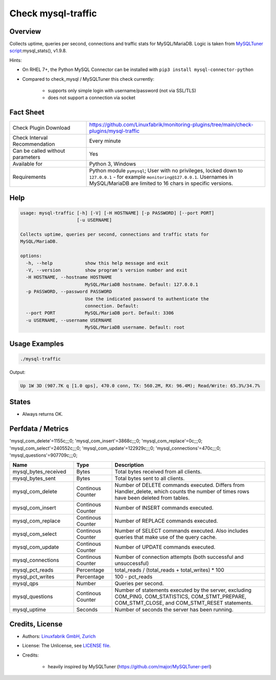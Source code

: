 Check mysql-traffic
===================

Overview
--------

Collects uptime, queries per second, connections and traffic stats for MySQL/MariaDB. Logic is taken from `MySQLTuner script <https://github.com/major/MySQLTuner-perl>`_:mysql_stats(), v1.9.8.

Hints:

* On RHEL 7+, the Python MySQL Connector can be installed with ``pip3 install mysql-connector-python``
* Compared to check_mysql / MySQLTuner this check currently:

    * supports only simple login with username/password (not via SSL/TLS)
    * does not support a connection via socket


Fact Sheet
----------

.. csv-table::
    :widths: 30, 70
    
    "Check Plugin Download",                "https://github.com/Linuxfabrik/monitoring-plugins/tree/main/check-plugins/mysql-traffic"
    "Check Interval Recommendation",        "Every minute"
    "Can be called without parameters",     "Yes"
    "Available for",                        "Python 3, Windows"
    "Requirements",                         "Python module ``pymysql``; User with no privileges, locked down to ``127.0.0.1`` - for example ``monitoring@127.0.0.1``. Usernames in MySQL/MariaDB are limited to 16 chars in specific versions."


Help
----

.. code-block:: text

    usage: mysql-traffic [-h] [-V] [-H HOSTNAME] [-p PASSWORD] [--port PORT]
                         [-u USERNAME]

    Collects uptime, queries per second, connections and traffic stats for
    MySQL/MariaDB.

    options:
      -h, --help            show this help message and exit
      -V, --version         show program's version number and exit
      -H HOSTNAME, --hostname HOSTNAME
                            MySQL/MariaDB hostname. Default: 127.0.0.1
      -p PASSWORD, --password PASSWORD
                            Use the indicated password to authenticate the
                            connection. Default:
      --port PORT           MySQL/MariaDB port. Default: 3306
      -u USERNAME, --username USERNAME
                            MySQL/MariaDB username. Default: root


Usage Examples
--------------

.. code-block:: bash

    ./mysql-traffic

Output:

.. code-block:: text

    Up 1W 3D (907.7K q [1.0 qps], 470.0 conn, TX: 560.2M, RX: 96.4M); Read/Write: 65.3%/34.7%


States
------

* Always returns OK.


Perfdata / Metrics
------------------

'mysql_com_delete'=1155c;;;0; 'mysql_com_insert'=3868c;;;0; 'mysql_com_replace'=0c;;;0; 'mysql_com_select'=240552c;;;0; 'mysql_com_update'=122929c;;;0; 'mysql_connections'=470c;;;0; 'mysql_questions'=907709c;;;0;


.. csv-table::
    :widths: 25, 15, 60
    :header-rows: 1
    
    Name,                                       Type,               Description
    mysql_bytes_received,                       Bytes,              Total bytes received from all clients.
    mysql_bytes_sent,                           Bytes,              Total bytes sent to all clients.
    mysql_com_delete,                           Continous Counter,  "Number of DELETE commands executed. Differs from Handler_delete, which counts the number of times rows have been deleted from tables."
    mysql_com_insert,                           Continous Counter,  Number of INSERT commands executed.
    mysql_com_replace,                          Continous Counter,  Number of REPLACE commands executed.
    mysql_com_select,                           Continous Counter,  Number of SELECT commands executed. Also includes queries that make use of the query cache.
    mysql_com_update,                           Continous Counter,  Number of UPDATE commands executed.
    mysql_connections,                          Continous Counter,  Number of connection attempts (both successful and unsuccessful) 
    mysql_pct_reads,                            Percentage,         total_reads / (total_reads + total_writes) \* 100
    mysql_pct_writes,                           Percentage,         100 - pct_reads
    mysql_qps,                                  Number,             Queries per second.
    mysql_questions,                            Continous Counter,  "Number of statements executed by the server, excluding COM_PING, COM_STATISTICS, COM_STMT_PREPARE, COM_STMT_CLOSE, and COM_STMT_RESET statements."
    mysql_uptime,                               Seconds,            Number of seconds the server has been running.


Credits, License
----------------

* Authors: `Linuxfabrik GmbH, Zurich <https://www.linuxfabrik.ch>`_
* License: The Unlicense, see `LICENSE file <https://unlicense.org/>`_.
* Credits:

    * heavily inspired by MySQLTuner (https://github.com/major/MySQLTuner-perl)
